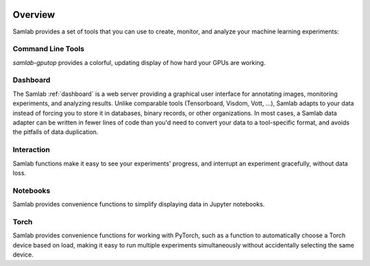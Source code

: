 .. image:: ../artwork/samlab.png
  :width: 200px
  :align: right


.. _overview:

Overview
========

Samlab provides a set of tools that you can use to create, monitor, and
analyze your machine learning experiments:

.. _command-line:

Command Line Tools
------------------

*samlab-gputop* provides a colorful, updating display of how hard your GPUs are working.

Dashboard
---------

The Samlab :ref:`dashboard` is a web server providing a graphical user interface for
annotating images, monitoring experiments, and analyzing results.  Unlike comparable
tools (Tensorboard, Visdom, Vott, ...), Samlab adapts to your data instead of forcing
you to store it in databases, binary records, or other organizations.  In most cases,
a Samlab data adapter can be written in fewer lines of code than you'd need to convert
your data to a tool-specific format, and avoids the pitfalls of data duplication.

Interaction
-----------

Samlab functions make it easy to see your experiments' progress, and interrupt an
experiment gracefully, without data loss.

.. _notebook:

Notebooks
---------

Samlab provides convenience functions to simplify displaying data in Jupyter notebooks.

.. _torch:

Torch
-----

Samlab provides convenience functions for working with PyTorch, such as a function to
automatically choose a Torch device based on load, making it easy to run multiple experiments
simultaneously without accidentally selecting the same device.

